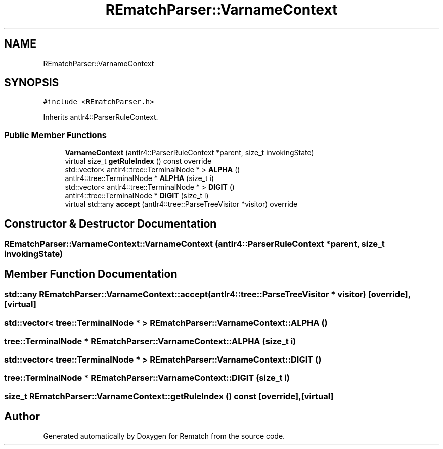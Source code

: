 .TH "REmatchParser::VarnameContext" 3 "Mon Jan 30 2023" "Version 1" "Rematch" \" -*- nroff -*-
.ad l
.nh
.SH NAME
REmatchParser::VarnameContext
.SH SYNOPSIS
.br
.PP
.PP
\fC#include <REmatchParser\&.h>\fP
.PP
Inherits antlr4::ParserRuleContext\&.
.SS "Public Member Functions"

.in +1c
.ti -1c
.RI "\fBVarnameContext\fP (antlr4::ParserRuleContext *parent, size_t invokingState)"
.br
.ti -1c
.RI "virtual size_t \fBgetRuleIndex\fP () const override"
.br
.ti -1c
.RI "std::vector< antlr4::tree::TerminalNode * > \fBALPHA\fP ()"
.br
.ti -1c
.RI "antlr4::tree::TerminalNode * \fBALPHA\fP (size_t i)"
.br
.ti -1c
.RI "std::vector< antlr4::tree::TerminalNode * > \fBDIGIT\fP ()"
.br
.ti -1c
.RI "antlr4::tree::TerminalNode * \fBDIGIT\fP (size_t i)"
.br
.ti -1c
.RI "virtual std::any \fBaccept\fP (antlr4::tree::ParseTreeVisitor *visitor) override"
.br
.in -1c
.SH "Constructor & Destructor Documentation"
.PP 
.SS "REmatchParser::VarnameContext::VarnameContext (antlr4::ParserRuleContext * parent, size_t invokingState)"

.SH "Member Function Documentation"
.PP 
.SS "std::any REmatchParser::VarnameContext::accept (antlr4::tree::ParseTreeVisitor * visitor)\fC [override]\fP, \fC [virtual]\fP"

.SS "std::vector< tree::TerminalNode * > REmatchParser::VarnameContext::ALPHA ()"

.SS "tree::TerminalNode * REmatchParser::VarnameContext::ALPHA (size_t i)"

.SS "std::vector< tree::TerminalNode * > REmatchParser::VarnameContext::DIGIT ()"

.SS "tree::TerminalNode * REmatchParser::VarnameContext::DIGIT (size_t i)"

.SS "size_t REmatchParser::VarnameContext::getRuleIndex () const\fC [override]\fP, \fC [virtual]\fP"


.SH "Author"
.PP 
Generated automatically by Doxygen for Rematch from the source code\&.
